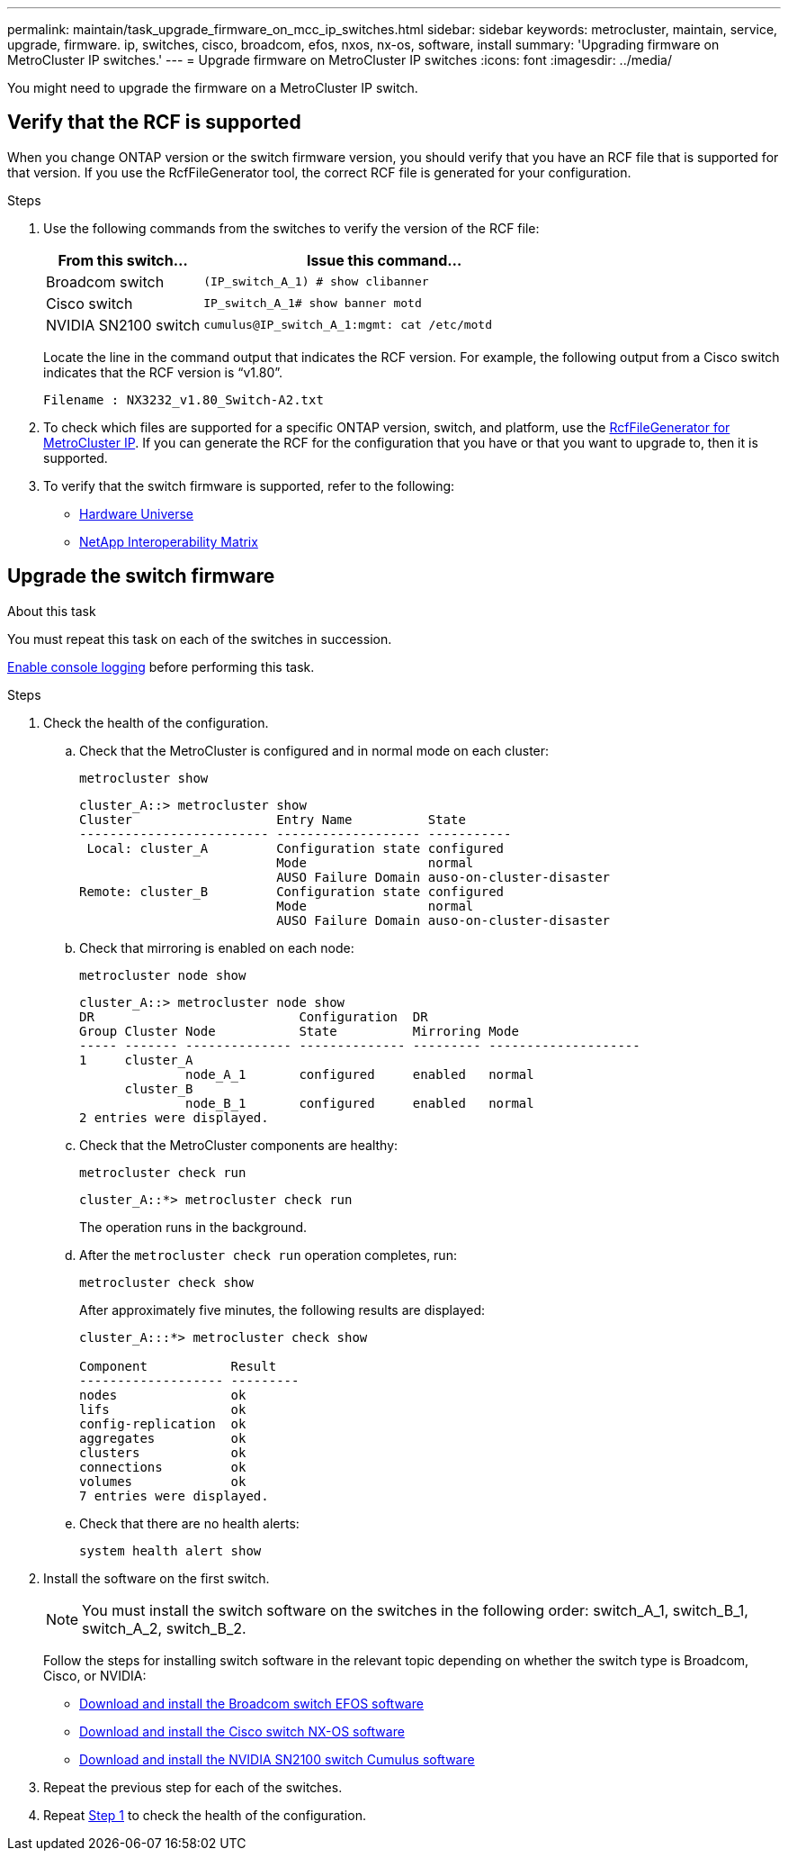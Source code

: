 ---
permalink: maintain/task_upgrade_firmware_on_mcc_ip_switches.html
sidebar: sidebar
keywords: metrocluster, maintain, service, upgrade, firmware. ip, switches, cisco, broadcom, efos, nxos, nx-os, software, install
summary: 'Upgrading firmware on MetroCluster IP switches.'
---
= Upgrade firmware on MetroCluster IP switches
:icons: font
:imagesdir: ../media/

[.lead]
You might need to upgrade the firmware on a MetroCluster IP switch.

//GH issue #132 31/01/2022

== Verify that the RCF is supported

When you change ONTAP version or the switch firmware version, you should verify that you have an RCF file that is supported for that version. If you use the RcfFileGenerator tool, the correct RCF file is generated for your configuration.

.Steps

. Use the following commands from the switches to verify the version of the RCF file:
+
[cols="30,70"]
|===

h| From this switch...   h| Issue this command...

a| Broadcom switch
a| `(IP_switch_A_1) # show clibanner`

a| Cisco switch
a| `IP_switch_A_1# show banner motd`

a| NVIDIA SN2100 switch
a| `cumulus@IP_switch_A_1:mgmt: cat /etc/motd`

|===

+
Locate the line in the command output that indicates the RCF version. For example, the following output from a Cisco switch indicates that the RCF version is "`v1.80`".
+
....
Filename : NX3232_v1.80_Switch-A2.txt
....

. To check which files are supported for a specific ONTAP version, switch, and platform, use the link:https://mysupport.netapp.com/site/tools/tool-eula/rcffilegenerator[RcfFileGenerator for MetroCluster IP^].  If you can generate the RCF for the configuration that you have or that you want to upgrade to, then it is supported.

. To verify that the switch firmware is supported, refer to the following:
+
* https://hwu.netapp.com[Hardware Universe]
* https://imt.netapp.com/matrix/[NetApp Interoperability Matrix^]

== Upgrade the switch firmware 

.About this task
You must repeat this task on each of the switches in succession.

link:enable-console-logging-before-maintenance.html[Enable console logging] before performing this task.

// 2024 Aug 13, ONTAPDOC-1988

.Steps

[[step_1_fw_upgrade]]
. Check the health of the configuration.

.. Check that the MetroCluster is configured and in normal mode on each cluster:
+
`metrocluster show`
+
----
cluster_A::> metrocluster show
Cluster                   Entry Name          State
------------------------- ------------------- -----------
 Local: cluster_A         Configuration state configured
                          Mode                normal
                          AUSO Failure Domain auso-on-cluster-disaster
Remote: cluster_B         Configuration state configured
                          Mode                normal
                          AUSO Failure Domain auso-on-cluster-disaster
----

.. Check that mirroring is enabled on each node:
+
`metrocluster node show`
+
----
cluster_A::> metrocluster node show
DR                           Configuration  DR
Group Cluster Node           State          Mirroring Mode
----- ------- -------------- -------------- --------- --------------------
1     cluster_A
              node_A_1       configured     enabled   normal
      cluster_B
              node_B_1       configured     enabled   normal
2 entries were displayed.
----

.. Check that the MetroCluster components are healthy:
+
`metrocluster check run`
+
----
cluster_A::*> metrocluster check run
----
+
The operation runs in the background.

.. After the `metrocluster check run` operation completes, run:
+
`metrocluster check show`
+
After approximately five minutes, the following results are displayed:
+
----
cluster_A:::*> metrocluster check show

Component           Result
------------------- ---------
nodes               ok
lifs                ok
config-replication  ok
aggregates          ok
clusters            ok
connections         ok
volumes             ok
7 entries were displayed.
----


.. Check that there are no health alerts:
+
`system health alert show`

. Install the software on the first switch.
+
NOTE: You must install the switch software on the switches in the following order: switch_A_1, switch_B_1, switch_A_2, switch_B_2.
+
Follow the steps for installing switch software in the relevant topic depending on whether the switch type is Broadcom, Cisco, or NVIDIA:
+
* link:../install-ip/task_switch_config_broadcom.html#downloading-and-installing-the-broadcom-switch-efos-software[Download and install the Broadcom switch EFOS software]
+
* link:../install-ip/task_switch_config_cisco.html#downloading-and-installing-the-cisco-switch-nx-os-software[Download and install the Cisco switch NX-OS software]
+
* link:../install-ip/task_switch_config_nvidia.html#download-and-install-the-cumulus-software[Download and install the NVIDIA SN2100 switch Cumulus software]

. Repeat the previous step for each of the switches.


. Repeat <<step_1_fw_upgrade,Step 1>> to check the health of the configuration.

// 2024 Dec 12, GH issue 1 (german)
// 2024 May 02, ONTAPDOC-1916, ONTAPDOC-1805
// BURT 1376758, 15 DEC 2021
// BURT 1451283 and GH issue 126 27/01/2022
// BURT 1380522